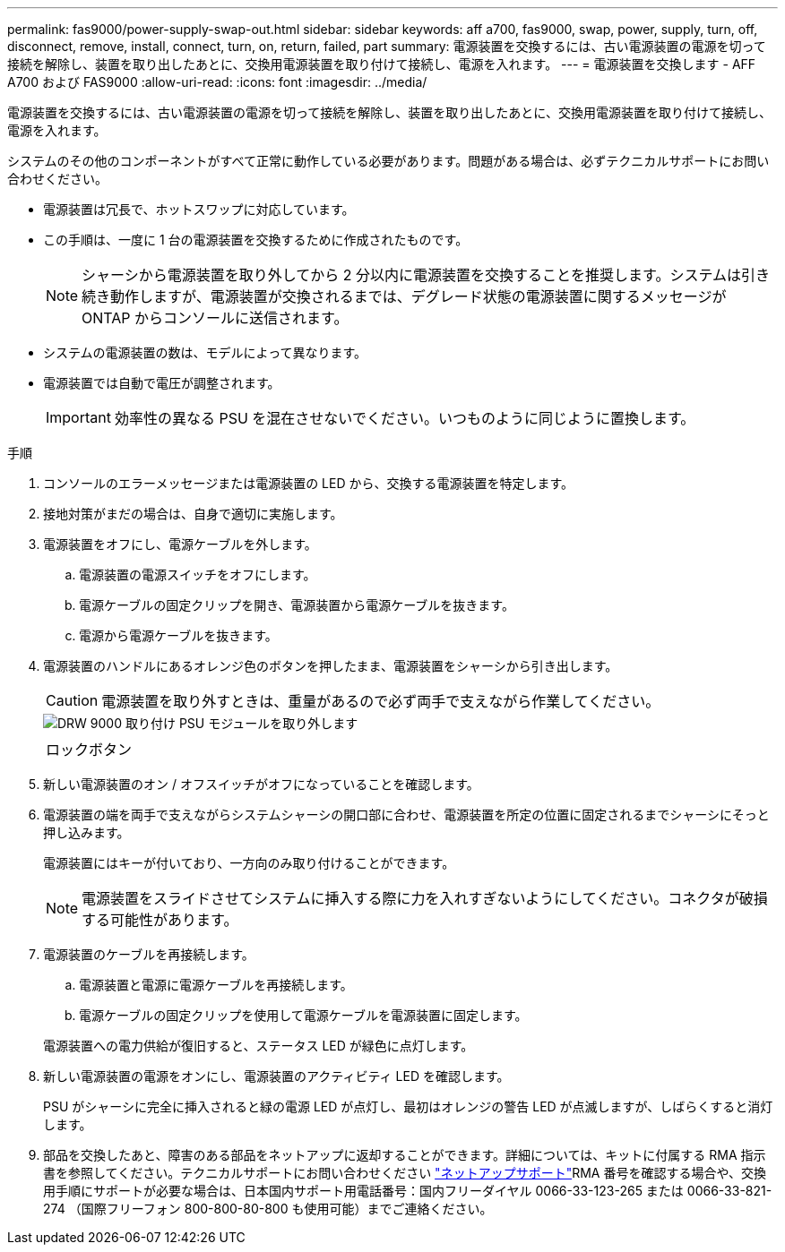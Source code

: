 ---
permalink: fas9000/power-supply-swap-out.html 
sidebar: sidebar 
keywords: aff a700, fas9000, swap, power, supply, turn, off, disconnect, remove, install, connect, turn, on, return, failed, part 
summary: 電源装置を交換するには、古い電源装置の電源を切って接続を解除し、装置を取り出したあとに、交換用電源装置を取り付けて接続し、電源を入れます。 
---
= 電源装置を交換します - AFF A700 および FAS9000
:allow-uri-read: 
:icons: font
:imagesdir: ../media/


[role="lead"]
電源装置を交換するには、古い電源装置の電源を切って接続を解除し、装置を取り出したあとに、交換用電源装置を取り付けて接続し、電源を入れます。

システムのその他のコンポーネントがすべて正常に動作している必要があります。問題がある場合は、必ずテクニカルサポートにお問い合わせください。

* 電源装置は冗長で、ホットスワップに対応しています。
* この手順は、一度に 1 台の電源装置を交換するために作成されたものです。
+

NOTE: シャーシから電源装置を取り外してから 2 分以内に電源装置を交換することを推奨します。システムは引き続き動作しますが、電源装置が交換されるまでは、デグレード状態の電源装置に関するメッセージが ONTAP からコンソールに送信されます。

* システムの電源装置の数は、モデルによって異なります。
* 電源装置では自動で電圧が調整されます。
+

IMPORTANT: 効率性の異なる PSU を混在させないでください。いつものように同じように置換します。



.手順
. コンソールのエラーメッセージまたは電源装置の LED から、交換する電源装置を特定します。
. 接地対策がまだの場合は、自身で適切に実施します。
. 電源装置をオフにし、電源ケーブルを外します。
+
.. 電源装置の電源スイッチをオフにします。
.. 電源ケーブルの固定クリップを開き、電源装置から電源ケーブルを抜きます。
.. 電源から電源ケーブルを抜きます。


. 電源装置のハンドルにあるオレンジ色のボタンを押したまま、電源装置をシャーシから引き出します。
+

CAUTION: 電源装置を取り外すときは、重量があるので必ず両手で支えながら作業してください。

+
image::../media/drw_9000_remove_install_psu_module.svg[DRW 9000 取り付け PSU モジュールを取り外します]

+
|===


 a| 
image:../media/legend_icon_01.png[""]
 a| 
ロックボタン

|===
. 新しい電源装置のオン / オフスイッチがオフになっていることを確認します。
. 電源装置の端を両手で支えながらシステムシャーシの開口部に合わせ、電源装置を所定の位置に固定されるまでシャーシにそっと押し込みます。
+
電源装置にはキーが付いており、一方向のみ取り付けることができます。

+

NOTE: 電源装置をスライドさせてシステムに挿入する際に力を入れすぎないようにしてください。コネクタが破損する可能性があります。

. 電源装置のケーブルを再接続します。
+
.. 電源装置と電源に電源ケーブルを再接続します。
.. 電源ケーブルの固定クリップを使用して電源ケーブルを電源装置に固定します。


+
電源装置への電力供給が復旧すると、ステータス LED が緑色に点灯します。

. 新しい電源装置の電源をオンにし、電源装置のアクティビティ LED を確認します。
+
PSU がシャーシに完全に挿入されると緑の電源 LED が点灯し、最初はオレンジの警告 LED が点滅しますが、しばらくすると消灯します。

. 部品を交換したあと、障害のある部品をネットアップに返却することができます。詳細については、キットに付属する RMA 指示書を参照してください。テクニカルサポートにお問い合わせください https://mysupport.netapp.com/site/global/dashboard["ネットアップサポート"]RMA 番号を確認する場合や、交換用手順にサポートが必要な場合は、日本国内サポート用電話番号：国内フリーダイヤル 0066-33-123-265 または 0066-33-821-274 （国際フリーフォン 800-800-80-800 も使用可能）までご連絡ください。


